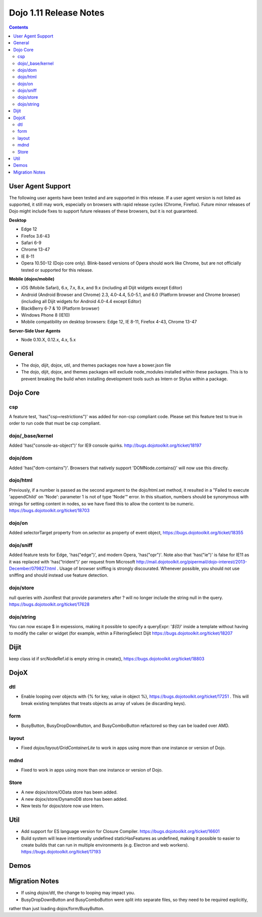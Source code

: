 .. _releasenotes/1.10:

=======================
Dojo 1.11 Release Notes
=======================

.. contents ::
   :depth: 3

User Agent Support
==================

The following user agents have been tested and are supported in this release. If a user agent version is not listed as
supported, it still may work, especially on browsers with rapid release cycles (Chrome, Firefox). Future minor releases
of Dojo might include fixes to support future releases of these browsers, but it is not guaranteed.

**Desktop**

* Edge 12

* Firefox 3.6-43

* Safari 6-9

* Chrome 13-47

* IE 8-11

* Opera 10.50-12 (Dojo core only). Blink-based versions of Opera should work like Chrome, but are not officially tested or supported for this release.

**Mobile (dojox/mobile)**

* iOS (Mobile Safari), 6.x, 7.x, 8.x, and 9.x (including all Dijit widgets except Editor)

* Android (Android Browser and Chrome) 2.3, 4.0-4.4, 5.0-5.1, and  6.0 (Platform browser and Chrome browser) (including all Dijit widgets for Android 4.0-4.4 except Editor)

* BlackBerry 6-7 & 10 (Platform browser)

* Windows Phone 8 (IE10)

* Mobile compatibility on desktop browsers: Edge 12, IE 8-11, Firefox 4-43, Chrome 13-47


**Server-Side User Agents**

* Node 0.10.X, 0.12.x, 4.x, 5.x

General
=========

* The dojo, dijit, dojox, util, and themes packages now have a bower.json file
* The dojo, dijit, dojox, and themes packages will exclude node_modules installed within these packages. This is to prevent breaking the build when installing development tools such as Intern or Stylus within a package.

Dojo Core
=========

csp
---

A feature test, 'has("csp=restrictions")' was added for non-csp compliant code. Please set this feature test to true in order to run code that must be csp compliant.


dojo/_base/kernel
-----------------

Added 'has("console-as-object")' for IE9 console quirks. http://bugs.dojotoolkit.org/ticket/18197

dojo/dom
--------

Added 'has("dom-contains")'. Browsers that natively support 'DOMNode.contains()' will now use this directly.

dojo/html
---------

Previously, if a number is passed as the second argument to the dojo/html.set method, it resulted in a "Failed to execute 'appendChild' on 'Node': parameter 1 is not of type 'Node'" error. In this situation, numbers should be synonymous with strings for setting content in nodes, so we have fixed this to allow the content to be numeric. https://bugs.dojotoolkit.org/ticket/18703

dojo/on
-------

Added selectorTarget property from on.selector as property of event object, https://bugs.dojotoolkit.org/ticket/18355

dojo/sniff
---------

Added feature tests for Edge, 'has("edge")', and modern Opera, 'has("opr")'. Note also that 'has("ie")' is false for IE11 as it was replaced with 'has("trident")' per request from Microsoft http://mail.dojotoolkit.org/pipermail/dojo-interest/2013-December/079827.html .
Usage of browser sniffing is strongly discourated. Whenever possible, you should not use sniffing and should instead use feature detection.

dojo/store
----------

null queries with JsonRest that provide parameters after ? will no longer include the string null in the query. https://bugs.dojotoolkit.org/ticket/17628

dojo/string
-----------

You can now escape $ in expessions, making it possible to specify a queryExpr: '*${0}*' inside a template without having to modify the caller or widget (for example, within a FilteringSelect Dijit https://bugs.dojotoolkit.org/ticket/18207

Dijit
=====

keep class id if srcNodeRef.id is empty string in create(), https://bugs.dojotoolkit.org/ticket/18803


DojoX
=====

dtl
---

* Enable looping over objects with {% for key, value in object %}, https://bugs.dojotoolkit.org/ticket/17251 . This will break existing templates that treats objects as array of values (ie discarding keys).


form
----

* BusyButton, BusyDropDownButton, and BusyComboButton refactored so they can be loaded over AMD.


layout
------

* Fixed `dojox/layout/GridContainerLite` to work in apps using more than one instance or version of Dojo.


mdnd
----

* Fixed to work in apps using more than one instance or version of Dojo.


Store
-----

* A new dojox/store/OData store has been added.
* A new dojox/store/DynamoDB store has been added.
* New tests for dojox/store now use Intern.


Util
====

* Add support for ES language version for Closure Compiler. https://bugs.dojotoolkit.org/ticket/16601
* Build system will leave intentionally undefined staticHasFeatures as undefined, making it possible to easier to create builds that can run in multiple environments (e.g. Electron and web workers). https://bugs.dojotoolkit.org/ticket/17193

Demos
=====

Migration Notes
===============

* If using `dojox/dtl`, the change to looping may impact you.
* BusyDropDownButton and BusyComboButton were split into separate files, so they need to be required explicitly,
rather than just loading dojox/form/BusyButton.

